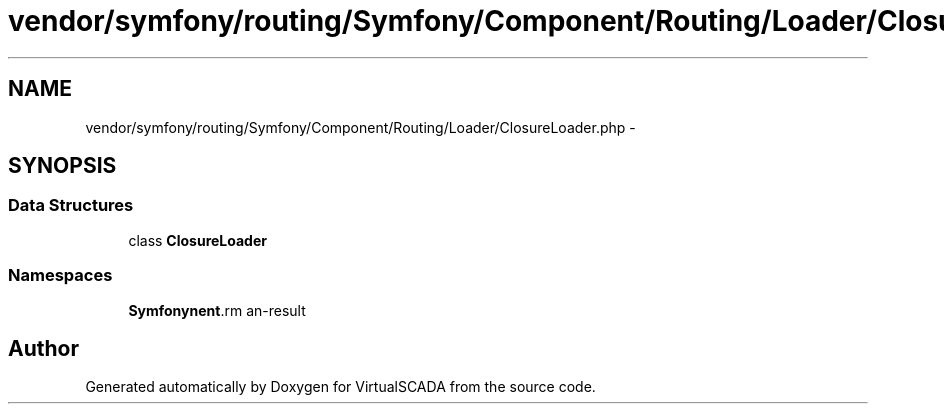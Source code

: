 .TH "vendor/symfony/routing/Symfony/Component/Routing/Loader/ClosureLoader.php" 3 "Tue Apr 14 2015" "Version 1.0" "VirtualSCADA" \" -*- nroff -*-
.ad l
.nh
.SH NAME
vendor/symfony/routing/Symfony/Component/Routing/Loader/ClosureLoader.php \- 
.SH SYNOPSIS
.br
.PP
.SS "Data Structures"

.in +1c
.ti -1c
.RI "class \fBClosureLoader\fP"
.br
.in -1c
.SS "Namespaces"

.in +1c
.ti -1c
.RI " \fBSymfony\\Component\\Routing\\Loader\fP"
.br
.in -1c
.SH "Author"
.PP 
Generated automatically by Doxygen for VirtualSCADA from the source code\&.
